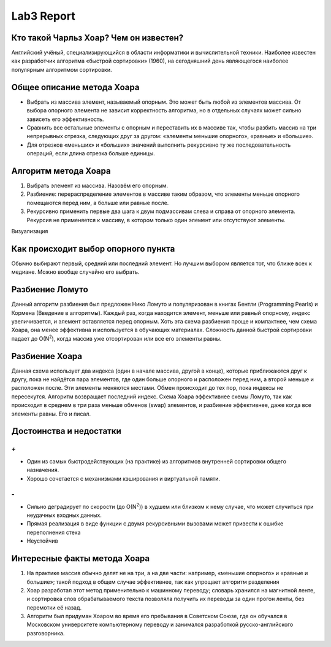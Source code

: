 Lab3 Report
===========

Кто такой Чарльз Хоар? Чем он известен?
---------------------------------------
Английский учёный, специализирующийся в области информатики и вычислительной техники. Наиболее известен как разработчик алгоритма «быстрой сортировки» (1960), на сегодняшний день являющегося наиболее популярным алгоритмом сортировки.

Общее описание метода Хоара
---------------------------
- Выбрать из массива элемент, называемый опорным. Это может быть любой из элементов массива. От выбора опорного элемента не зависит корректность алгоритма, но в отдельных случаях может сильно зависеть его эффективность.
- Сравнить все остальные элементы с опорным и переставить их в массиве так, чтобы разбить массив на три непрерывных отрезка, следующих друг за другом: «элементы меньшие опорного», «равные» и «большие».
- Для отрезков «меньших» и «больших» значений выполнить рекурсивно ту же последовательность операций, если длина отрезка больше единицы.

Алгоритм метода Хоара
---------------------
1. Выбрать элемент из массива. Назовём его опорным.
2. Разбиение: перераспределение элементов в массиве таким
   образом, что элементы меньше опорного помещаются перед ним,
   а больше или равные после.
3. Рекурсивно применить первые два шага к двум подмассивам слева
   и справа от опорного элемента. Рекурсия не применяется
   к массиву, в котором только один элемент или отсутствуют элементы.

Визуализация

.. image:: https://upload.wikimedia.org/wikipedia/commons/6/6a/Sorting_quicksort_anim.gif


Как происходит выбор опорного пункта
------------------------------------
Обычно выбирают первый, средний или последний элемент.
Но лучшим выбором является тот, что ближе всех к медиане.
Можно вообще случайно его выбрать.

Разбиение Ломуто
----------------
Данный алгоритм разбиения был предложен Нико Ломуто
и популяризован в книгах Бентли (Programming Pearls) и Кормена
(Введение в алгоритмы).
Каждый раз, когда находится элемент, меньше или равный опорному,
индекс увеличивается, и элемент вставляется перед опорным.
Хоть эта схема разбиения проще и компактнее, чем схема Хоара, она менее
эффективна и используется в обучающих материалах.
Сложность данной быстрой сортировки падает до O(N\ :sup:`2`),
когда массив уже отсортирован или все его элементы равны.

Разбиение Хоара
---------------
Данная схема использует два индекса (один в начале массива, другой в конце),
которые приближаются друг к другу, пока не найдётся пара элементов,
где один больше опорного и расположен перед ним, а второй меньше и
расположен после. Эти элементы меняются местами. Обмен происходит до тех
пор, пока индексы не пересекутся. Алгоритм возвращает последний индекс.
Схема Хоара эффективнее схемы Ломуто, так как происходит в среднем в
три раза меньше обменов (swap) элементов, и разбиение эффективнее,
даже когда все элементы равны. Его и писал.

Достоинства и недостатки
------------------------
`+`
~~~
- Один из самых быстродействующих (на практике) из алгоритмов
  внутренней сортировки общего назначения.
- Хорошо сочетается с механизмами кэширования и виртуальной памяти.

`-`
~~~
- Сильно деградирует по скорости (до O(N\ :sup:`2`)) в худшем или
  близком к нему случае, что может случиться при неудачных входных данных.
- Прямая реализация в виде функции с двумя рекурсивными вызовами
  может привести к ошибке переполнения стека
- Неустойчив

Интересные факты метода Хоара
-----------------------------
1. На практике массив обычно делят не на три, а на две части:
   например, «меньшие опорного» и «равные и большие»; такой подход в
   общем случае эффективнее, так как упрощает алгоритм разделения
2. Хоар разработал этот метод применительно к машинному переводу;
   словарь хранился на магнитной ленте, и сортировка слов обрабатываемого
   текста позволяла получить их переводы за один прогон ленты, без
   перемотки её назад.
3. Алгоритм был придуман Хоаром во время его пребывания в Советском Союзе,
   где он обучался в Московском университете компьютерному переводу и
   занимался разработкой русско-английского разговорника.

